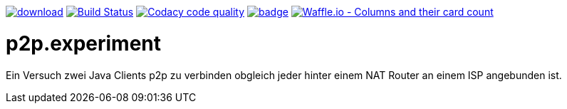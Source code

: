 [#status]
image:https://api.bintray.com/packages/funthomas424242/funthomas424242-lib/p2p.experiment/images/download.svg[link="https://bintray.com/funthomas424242/funthomas424242-lib/p2p.experiment/_latestVersion"]
image:https://travis-ci.org/FunThomas424242/p2p.experiment.svg?branch=master["Build Status", link="https://travis-ci.org/FunThomas424242/p2p.experiment"]
image:https://api.codacy.com/project/badge/Grade/64f23754fdc1426a9216521cf5362d71["Codacy code quality", link="https://www.codacy.com/app/FunThomas424242/p2p.experiment?utm_source=github.com&utm_medium=referral&utm_content=FunThomas424242/p2p.experiment&utm_campaign=Badge_Grade"]
image:https://codecov.io/gh/FunThomas424242/p2p.experiment/branch/master/graph/badge.svg[link="https://codecov.io/gh/FunThomas424242/p2p.experiment"]
image:https://badge.waffle.io/FunThomas424242/p2p.experiment.svg?columns=all["Waffle.io - Columns and their card count", link="https://waffle.io/FunThomas424242/p2p.experiment"]

[#main]
= p2p.experiment

Ein Versuch zwei Java Clients p2p zu verbinden obgleich jeder hinter einem NAT Router an einem ISP angebunden ist.




